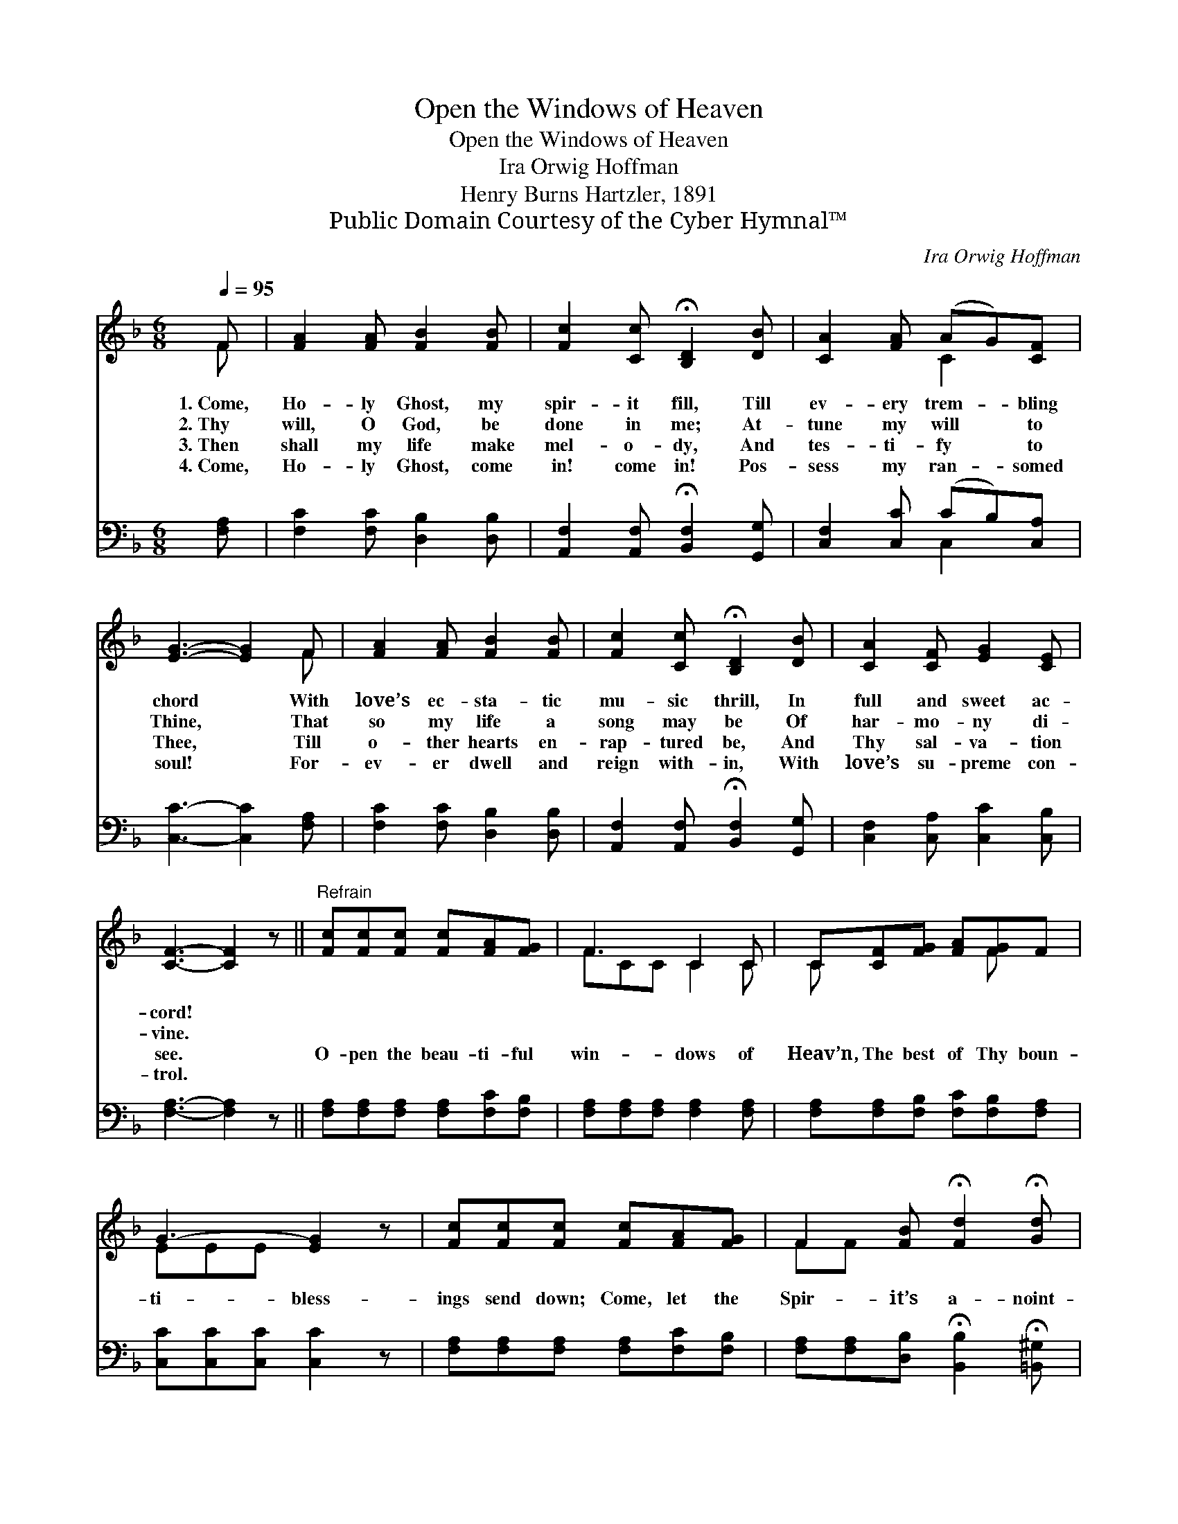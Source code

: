 X:1
T:Open the Windows of Heaven
T:Open the Windows of Heaven
T:Ira Orwig Hoffman
T:Henry Burns Hartzler, 1891
T:Public Domain Courtesy of the Cyber Hymnal™
C:Ira Orwig Hoffman
Z:Public Domain
Z:Courtesy of the Cyber Hymnal™
%%score ( 1 2 ) ( 3 4 )
L:1/8
Q:1/4=95
M:6/8
K:F
V:1 treble 
V:2 treble 
V:3 bass 
V:4 bass 
V:1
 F | [FA]2 [FA] [FB]2 [FB] | [Fc]2 [Cc] !fermata![B,D]2 [DB] | [CA]2 [FA] (AG)[CF] | %4
w: 1.~Come,|Ho- ly Ghost, my|spir- it fill, Till|ev- ery trem- * bling|
w: 2.~Thy|will, O God, be|done in me; At-|tune my will * to|
w: 3.~Then|shall my life make|mel- o- dy, And|tes- ti- fy * to|
w: 4.~Come,|Ho- ly Ghost, come|in! come in! Pos-|sess my ran- * somed|
 [EG]3- [EG]2 F | [FA]2 [FA] [FB]2 [FB] | [Fc]2 [Cc] !fermata![B,D]2 [DB] | [CA]2 [CF] [EG]2 [CE] | %8
w: chord * With|love’s ec- sta- tic|mu- sic thrill, In|full and sweet ac-|
w: Thine, * That|so my life a|song may be Of|har- mo- ny di-|
w: Thee, * Till|o- ther hearts en-|rap- tured be, And|Thy sal- va- tion|
w: soul! * For-|ev- er dwell and|reign with- in, With|love’s su- preme con-|
 [CF]3- [CF]2 z ||"^Refrain" [Fc][Fc][Fc] [Fc][FA][FG] | F3 C2 C | C[CF][FG] [FA][FG]F | %12
w: cord! *||||
w: vine. *||||
w: see. *|O- pen the beau- ti- ful|win- dows of|Heav’n, The best of Thy boun-|
w: trol. *||||
 G3- [EG]2 z | [Fc][Fc][Fc] [Fc][FA][FG] | F2 [FB] !fermata![Fd]2 !fermata![Gd] | %15
w: |||
w: |||
w: ti- bless-|ings send down; Come, let the|Spir- it’s a- noint-|
w: |||
 [Fc][GB][FA] [FA]2 [EG] | F3- F2 |] %17
w: ||
w: ||
w: ing be giv’n, The faith|of *|
w: ||
V:2
 F | x6 | x6 | x3 C2 x | x5 F | x6 | x6 | x6 | x6 || x6 | FCC C2 C | C x3 F x | EEE x3 | x6 | %14
 FF x4 | x6 | F3- F2 |] %17
V:3
 [F,A,] | [F,C]2 [F,C] [D,B,]2 [D,B,] | [A,,F,]2 [A,,F,] !fermata![B,,F,]2 [G,,G,] | %3
 [C,F,]2 [C,C] (CB,)[C,A,] | [C,C]3- [C,C]2 [F,A,] | [F,C]2 [F,C] [D,B,]2 [D,B,] | %6
 [A,,F,]2 [A,,F,] !fermata![B,,F,]2 [G,,G,] | [C,F,]2 [C,A,] [C,C]2 [C,B,] | [F,A,]3- [F,A,]2 z || %9
 [F,A,][F,A,][F,A,] [F,A,][F,C][F,B,] | [F,A,][F,A,][F,A,] [F,A,]2 [F,A,] | %11
 [F,A,][F,A,][F,B,] [F,C][F,B,][F,A,] | [C,C][C,C][C,C] [C,C]2 z | %13
 [F,A,][F,A,][F,A,] [F,A,][F,C][F,B,] | [F,A,][F,A,][D,B,] !fermata![B,,B,]2 !fermata![=B,,^G,] | %15
 [C,A,][C,C][C,C] [C,C]2 [C,B,] | [F,,A,]3- [F,,A,]2 |] %17
V:4
 x | x6 | x6 | x3 C,2 x | x6 | x6 | x6 | x6 | x6 || x6 | x6 | x6 | x6 | x6 | x6 | x6 | x5 |] %17

